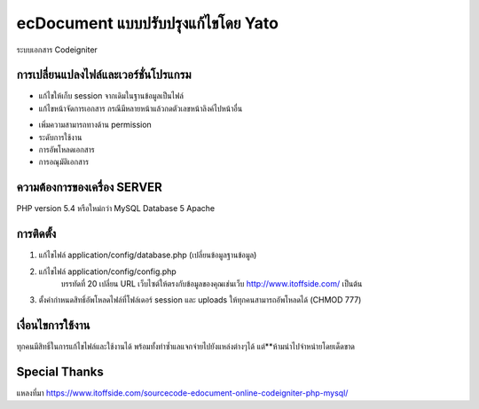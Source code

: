 ###################
ecDocument แบบปรับปรุงแก้ไขโดย Yato
###################

ระบบเอกสาร Codeigniter 

**************************
การเปลี่ยนแปลงไฟล์และเวอร์ชั่นโปรแกรม
**************************

- แก้ไขให้เก็บ session จากเดิมในฐานข้อมูลเป็นไฟล์
- แก้ไขหน้าจัดการเอกสาร กรณีมีหลายหน้าแล้วกดตัวเลขหน้าลิงค์ไปหน้าอื่น
* เพิ่มความสามารถทางด้าน permission 
* ระดับการใช้งาน
* การอัพโหลดเอกสาร
* การอณุมัติเอกสาร

*******************
ความต้องการของเครื่อง SERVER
*******************

PHP version 5.4 หรือใหม่กว่า
MySQL Database 5
Apache

************
การติดตั้ง
************

1. แก้ไขไฟล์ application/config/database.php (เปลี่ยนข้อมูลฐานข้อมูล)
2. แก้ไขไฟล์ application/config/config.php
    บรรทัดที่ 20 เปลี่ยน URL เว็บไซต์ให้ตรงกับข้อมูลของคุณเช่นเว็บ http://www.itoffside.com/ เป็นต้น
3. ตั้งค่ากำหนดสิทธิ์อัพโหลดไฟล์ที่โฟล์เดอร์ session และ uploads ให้ทุกคนสามารถอัพโหลดได้ (CHMOD 777)


*******
เงื่อนไขการใช้งาน
*******

ทุกคนมีสิทธิ์ในการแก้ไขไฟล์และใช้งานได้ พร้อมทั้งทำซ้ำแลแจกจ่ายไปยังแหล่งต่างๆได้
แต่**ห้ามนำไปจำหน่ายโดยเด็ดขาด

*********
Special Thanks
*********

แหลงที่มา https://www.itoffside.com/sourcecode-edocument-online-codeigniter-php-mysql/
